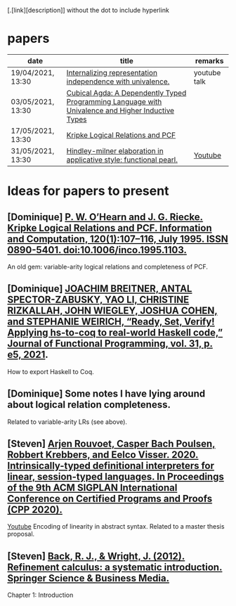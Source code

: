 [.[link][description]] without the dot to include hyperlink
* papers
| date              | title                                                                                             | remarks      |
|-------------------+---------------------------------------------------------------------------------------------------+--------------|
| 19/04/2021, 13:30 | [[https://dl.acm.org/doi/pdf/10.1145/3434293][Internalizing representation independence with univalence.]]                                        | youtube talk |
| 03/05/2021, 13:30 | [[https://dl.acm.org/doi/pdf/10.1145/3341691][Cubical Agda: A Dependently Typed Programming Language with Univalence and Higher Inductive Types]] |              |
| 17/05/2021, 13:30 | [[https://pdf.sciencedirectassets.com/272575/1-s2.0-S0890540100X01009/1-s2.0-S0890540185711030/main.pdf?X-Amz-Security-Token=IQoJb3JpZ2luX2VjEBQaCXVzLWVhc3QtMSJHMEUCIQCHQFVssUnT3J1Vn36p%2FhdJpzm8ELtd8l%2FmMw7b2NL6WwIgVv3KeWscT22aubgKy7m2AibLGZpMKWSeYDpxedCKBg4qvQMIjf%2F%2F%2F%2F%2F%2F%2F%2F%2F%2FARADGgwwNTkwMDM1NDY4NjUiDJNyP%2F56QznTgsZQ0CqRAxnb%2FIOyshJYY%2BGkbZNFJbqMcNudz0Sh7GX8HC%2BjvMWTXkmrpfg1u4OykOCV0mJJ%2BM0VAojzGqu%2BC63wOLpHzlOgOycck91Zdt%2FzGhEo%2F9xTOvU9VCpWOftlUz6cDLL%2BEx4rKJwba%2BgGRgrRw55gyfbe%2Fyhwo4PtxD8sCDsEDfF3%2FcVhwhV5DnQ%2FC4Wcn4aaigUTWtLBAtWQ0LIG2UrVp2%2BMZksYTlzMvkJAdBfh%2FqdEyalHBvDafJQGYdvWAOKXlr%2BqunmSM9f3Vq5cvq0L19QTk%2BahB8Lh10NeW2y2HZFBZCoE5iHJKa0LCztzxAyyKLYU%2BIkHMJocYiteHSNjhKKEp0Vz6v9aOM8moXVlYflvddNQggBER1Cr2Ie3I4guitUYSGGxiMoONuA7u9Qt1hcLKoyEh08JbDoAcJt9sdvpaw%2BR4tPzlmOF%2FrAv0%2BQIVwqvH3o0yHOKgQHfbx5%2B8EEno0UkDDQ%2Fg7sCsgzORFB9%2FAM9WOj4fmt8z3Ot7eCzsW%2F6CqgKLE3m1UMoNqJ%2B7PYrMNvSr4QGOusBa9PAvw09qdiixrJJFXZ3jrNbd2mCv9qNjWzqFw22WR0p5McJn0seS4A%2FJ32zqc4XzwyyQXbU5i%2FJfY5D64s7VqEi3gbjh0z9jw6VwQ6gbKPvK2ILHUCuFzAJw3jcnKrzPws8jMZrZCnIb6FkYkzolHQASxgv6XMV5FOnP%2BWa8xSEN%2Fp2gSZlRCMFQp4C%2FdL1dTFI4nctNGkHqMyLwYXWa5HX52bBLsOsSOf5Xjqm9DpJ2rQr1QdbLogPBTKouhQ063FIfk7Vlqe%2FDZHHT84%2FuebZjDlqtrb7kUn%2BshfNML%2BL%2FBAoQM2rPRvDJA%3D%3D&X-Amz-Algorithm=AWS4-HMAC-SHA256&X-Amz-Date=20210430T124552Z&X-Amz-SignedHeaders=host&X-Amz-Expires=299&X-Amz-Credential=ASIAQ3PHCVTY6G4PRABW%2F20210430%2Fus-east-1%2Fs3%2Faws4_request&X-Amz-Signature=11dd7e238107fb3182db0428e0a7fd3c094164f332f294e3da76e99c73f93c0a&hash=96bd3fd3025f2cc5c1dd7e2c5a2222fe7b184c8ba923a9c2532a38c432ec39a8&host=68042c943591013ac2b2430a89b270f6af2c76d8dfd086a07176afe7c76c2c61&pii=S0890540185711030&tid=spdf-303ef3dc-cff7-414c-92ed-e833328f560d&sid=92cd0f97814c1141f0-b213-aa76171a1cc0gxrqb&type=client][Kripke Logical Relations and PCF]]                                                                  |              |
| 31/05/2021, 13:30 | [[https://dl.acm.org/doi/abs/10.1145/2628136.2628145][Hindley-milner elaboration in applicative style: functional pearl.]]                                | [[https://youtu.be/8b79M4Nmh34][Youtube]]      |
* Ideas for papers to present
** [Dominique] [[https://doi.org/10.1006/inco.1995.1103][P. W. O’Hearn and J. G. Riecke. Kripke Logical Relations and PCF. Information and Computation, 120(1):107–116, July 1995. ISSN 0890-5401. doi:10.1006/inco.1995.1103.]]
   An old gem: variable-arity logical relations and completeness of PCF.
** [Dominique] [[https://doi.org/10.1017/S0956796820000283][JOACHIM BREITNER, ANTAL SPECTOR-ZABUSKY, YAO LI, CHRISTINE RIZKALLAH, JOHN WIEGLEY, JOSHUA COHEN, and STEPHANIE WEIRICH, “Ready, Set, Verify! Applying hs-to-coq to real-world Haskell code,” Journal of Functional Programming, vol. 31, p. e5, 2021]].
   How to export Haskell to Coq.
** [Dominique] Some notes I have lying around about logical relation completeness.
   Related to variable-arity LRs (see above).
** [Steven] [[https://dl.acm.org/doi/10.1145/3372885.3373818][Arjen Rouvoet, Casper Bach Poulsen, Robbert Krebbers, and Eelco Visser. 2020. Intrinsically-typed definitional interpreters for linear, session-typed languages. In Proceedings of the 9th ACM SIGPLAN International Conference on Certified Programs and Proofs (CPP 2020).]]
   [[https://youtu.be/xzGzwiYQJWE][Youtube]]
   Encoding of linearity in abstract syntax. Related to a master thesis proposal.
** [Steven] [[https://www.researchgate.net/profile/Ralph-Johan_Back/publication/31594389_Refinement_Calculus_A_Systematic_Introduction/links/02bfe50e7fb829f15d000000/Refinement-Calculus-A-Systematic-Introduction.pdf][Back, R. J., & Wright, J. (2012). Refinement calculus: a systematic introduction. Springer Science & Business Media.]]
   Chapter 1: Introduction
